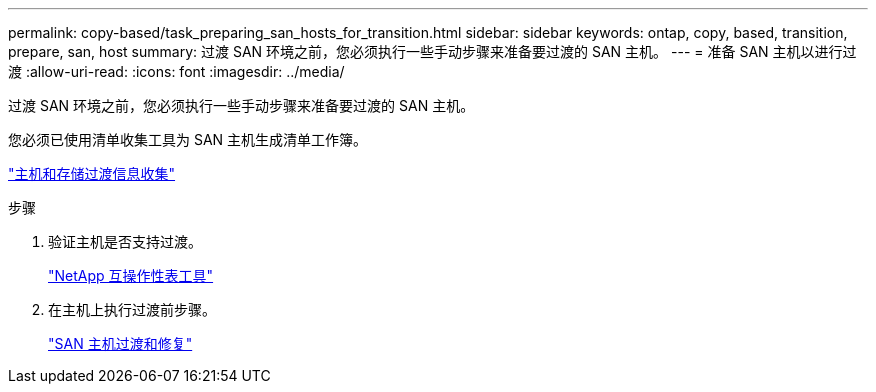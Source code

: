 ---
permalink: copy-based/task_preparing_san_hosts_for_transition.html 
sidebar: sidebar 
keywords: ontap, copy, based, transition, prepare, san, host 
summary: 过渡 SAN 环境之前，您必须执行一些手动步骤来准备要过渡的 SAN 主机。 
---
= 准备 SAN 主机以进行过渡
:allow-uri-read: 
:icons: font
:imagesdir: ../media/


[role="lead"]
过渡 SAN 环境之前，您必须执行一些手动步骤来准备要过渡的 SAN 主机。

您必须已使用清单收集工具为 SAN 主机生成清单工作簿。

http://docs.netapp.com/ontap-9/topic/com.netapp.doc.dot-ict-icg/home.html["主机和存储过渡信息收集"]

.步骤
. 验证主机是否支持过渡。
+
https://mysupport.netapp.com/matrix["NetApp 互操作性表工具"]

. 在主机上执行过渡前步骤。
+
http://docs.netapp.com/ontap-9/topic/com.netapp.doc.dot-7mtt-sanspl/home.html["SAN 主机过渡和修复"]


